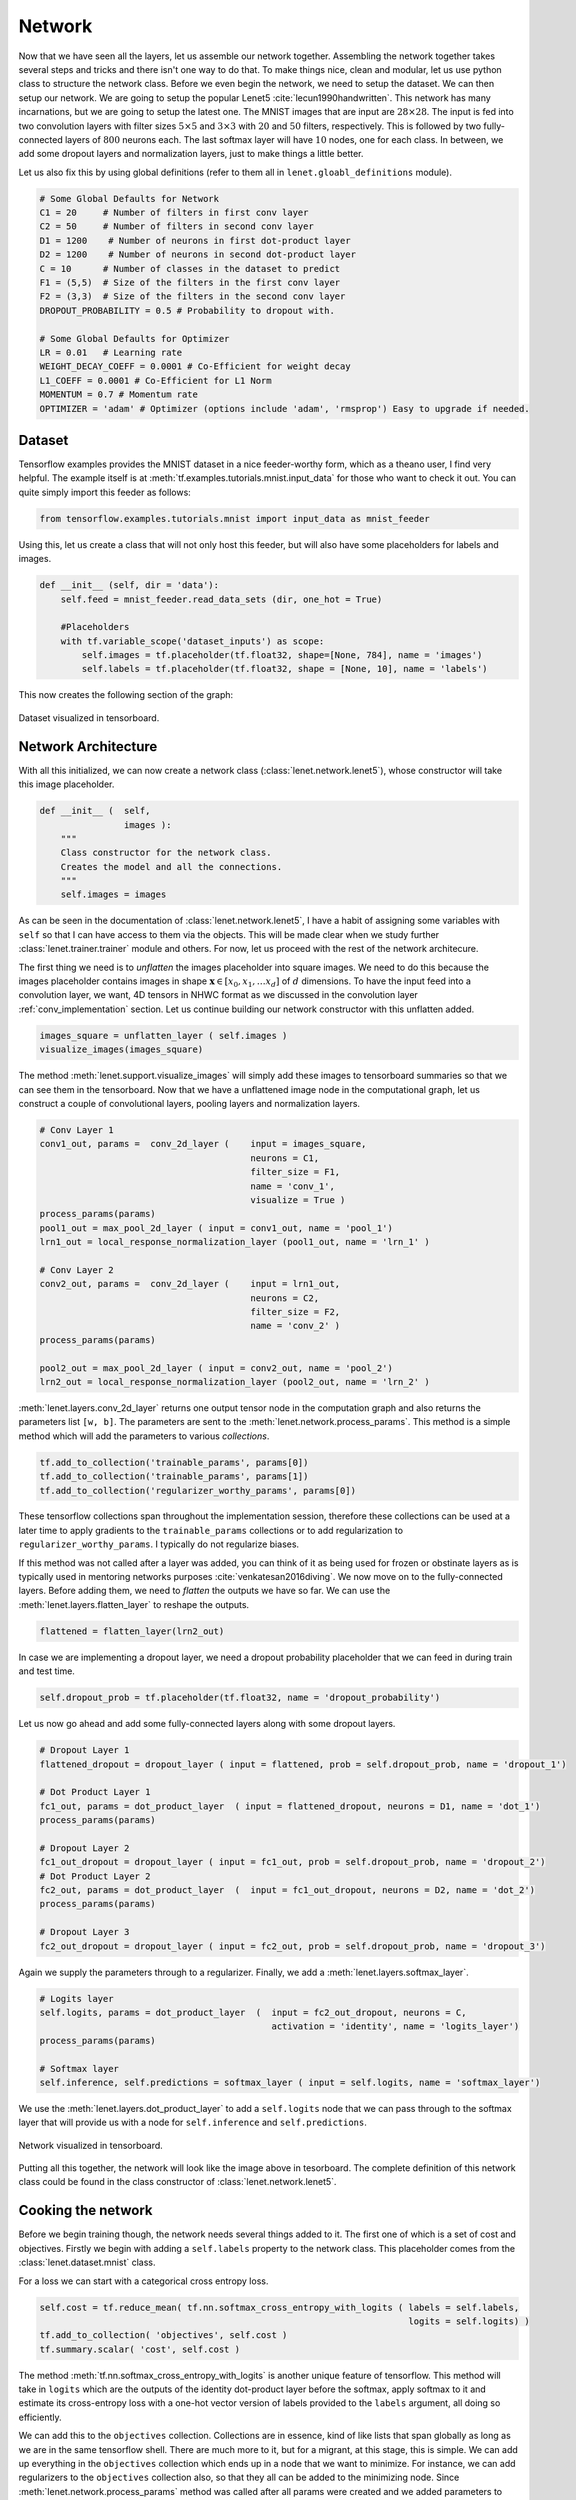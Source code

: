 Network
=======

Now that we have seen all the layers, let us assemble our network together. 
Assembling the network together takes several steps and tricks and there isn't one way to do that.
To make things nice, clean and modular, let us use python class to structure the network class.
Before we even begin the network, we need to setup the dataset. 
We can then setup our network. 
We are going to setup the popular Lenet5 :cite:`lecun1990handwritten`. 
This network has many incarnations, but we are going to setup the latest one.
The MNIST images that are input are :math:`28 \times 28`. 
The input is fed into two convolution layers with filter sizes :math:`5 \times 5` and :math:`3 \times 3`
with :math:`20` and :math:`50` filters, respectively. 
This is followed by two fully-connected layers of :math:`800` neurons each.
The last softmax layer will have :math:`10` nodes, one for each class. 
In between, we add some dropout layers and normalization layers, just to make things a little better.

Let us also fix this by using global definitions (refer to them all in ``lenet.gloabl_definitions`` module).

.. code-block:: python

    # Some Global Defaults for Network
    C1 = 20     # Number of filters in first conv layer
    C2 = 50     # Number of filters in second conv layer
    D1 = 1200    # Number of neurons in first dot-product layer
    D2 = 1200    # Number of neurons in second dot-product layer
    C = 10      # Number of classes in the dataset to predict   
    F1 = (5,5)  # Size of the filters in the first conv layer
    F2 = (3,3)  # Size of the filters in the second conv layer
    DROPOUT_PROBABILITY = 0.5 # Probability to dropout with.

    # Some Global Defaults for Optimizer
    LR = 0.01   # Learning rate 
    WEIGHT_DECAY_COEFF = 0.0001 # Co-Efficient for weight decay
    L1_COEFF = 0.0001 # Co-Efficient for L1 Norm
    MOMENTUM = 0.7 # Momentum rate 
    OPTIMIZER = 'adam' # Optimizer (options include 'adam', 'rmsprop') Easy to upgrade if needed.

Dataset
-------

Tensorflow examples provides the MNIST dataset in a nice feeder-worthy form, which as a theano user,
I find very helpful. 
The example itself is at :meth:`tf.examples.tutorials.mnist.input_data` for those who want to check it out.
You can quite simply import this feeder as follows:

.. code-block:: python

    from tensorflow.examples.tutorials.mnist import input_data as mnist_feeder  

Using this, let us create a class that will not only host this feeder, but will also have some placeholders 
for labels and images.

.. code-block:: python

    def __init__ (self, dir = 'data'):
        self.feed = mnist_feeder.read_data_sets (dir, one_hot = True)

        #Placeholders
        with tf.variable_scope('dataset_inputs') as scope:
            self.images = tf.placeholder(tf.float32, shape=[None, 784], name = 'images')
            self.labels = tf.placeholder(tf.float32, shape = [None, 10], name = 'labels')

This now creates the following section of the graph:

.. figure:: figures/dataset.png
   :align: center
   :scale: 35 %

   Dataset visualized in tensorboard. 

Network Architecture
---------------------

With all this initialized, we can now create a network class (:class:`lenet.network.lenet5`), whose constructor will 
take this image placeholder.

.. code-block:: python

    def __init__ (  self,
                    images ):
        """
        Class constructor for the network class. 
        Creates the model and all the connections. 
        """
        self.images = images

As can be seen in the documentation of :class:`lenet.network.lenet5`, I have a habit of assigning some variables with ``self`` so that 
I can have access to them via the objects. 
This will be made clear when we study further :class:`lenet.trainer.trainer` module and others.
For now, let us proceed with the rest of the network architecure.

The first thing we need is to *unflatten* the images placeholder into square images.
We need to do this because the images placeholder contains images in shape :math:`\mathbf{x} \in [x_0,x_1, \dots x_d]` of :math:`d` dimensions.
To have the input feed into a convolution layer, we want, 4D tensors in NHWC format as we discussed in the convolution layer :ref:`conv_implementation` section.
Let us continue building our network constructor with this unflatten added. 

.. code-block:: python 

    images_square = unflatten_layer ( self.images )
    visualize_images(images_square)    

The method :meth:`lenet.support.visualize_images` will simply add these images to tensorboard summaries so that we can see them in the tensorboard.
Now that we have a unflattened image node in the computational graph, let us construct a couple of convolutional layers, 
pooling layers and normalization layers.


.. code-block:: python

    # Conv Layer 1
    conv1_out, params =  conv_2d_layer (    input = images_square,
                                            neurons = C1,
                                            filter_size = F1,
                                            name = 'conv_1',
                                            visualize = True )
    process_params(params)
    pool1_out = max_pool_2d_layer ( input = conv1_out, name = 'pool_1')
    lrn1_out = local_response_normalization_layer (pool1_out, name = 'lrn_1' )

    # Conv Layer 2
    conv2_out, params =  conv_2d_layer (    input = lrn1_out,
                                            neurons = C2,
                                            filter_size = F2,
                                            name = 'conv_2' )
    process_params(params)
    
    pool2_out = max_pool_2d_layer ( input = conv2_out, name = 'pool_2')
    lrn2_out = local_response_normalization_layer (pool2_out, name = 'lrn_2' )

:meth:`lenet.layers.conv_2d_layer` returns one output tensor node in the computation graph and also 
returns the parameters list ``[w, b]``. 
The parameters are sent to the :meth:`lenet.network.process_params`.
This method is a simple method which will add the parameters to various *collections*.

.. code-block:: python

    tf.add_to_collection('trainable_params', params[0])
    tf.add_to_collection('trainable_params', params[1])         
    tf.add_to_collection('regularizer_worthy_params', params[0]) 

These tensorflow collections span throughout the implementation session, therefore these collections 
can be used at a later time to apply gradients to the ``trainable_params`` collections or to add 
regularization to ``regularizer_worthy_params``. I typically do not regularize biases. 

If this method was not called after a layer was added, you can think of it as being used for frozen or 
obstinate layers as is typically used in mentoring networks purposes :cite:`venkatesan2016diving`.
We now move on to the fully-connected layers. Before adding them, we need to *flatten* the outputs we 
have so far. We can use the :meth:`lenet.layers.flatten_layer` to reshape the outputs.

.. code-block:: python 

    flattened = flatten_layer(lrn2_out)

In case we are implementing a dropout layer, we need a dropout probability placeholder that we can 
feed in during train and test time. 

.. code-block:: python

    self.dropout_prob = tf.placeholder(tf.float32, name = 'dropout_probability')

Let us now go ahead and add some fully-connected layers along with some dropout layers.

.. code-block:: python

    # Dropout Layer 1 
    flattened_dropout = dropout_layer ( input = flattened, prob = self.dropout_prob, name = 'dropout_1')                                          

    # Dot Product Layer 1
    fc1_out, params = dot_product_layer  ( input = flattened_dropout, neurons = D1, name = 'dot_1')
    process_params(params)

    # Dropout Layer 2 
    fc1_out_dropout = dropout_layer ( input = fc1_out, prob = self.dropout_prob, name = 'dropout_2')
    # Dot Product Layer 2
    fc2_out, params = dot_product_layer  (  input = fc1_out_dropout, neurons = D2, name = 'dot_2')
    process_params(params)

    # Dropout Layer 3 
    fc2_out_dropout = dropout_layer ( input = fc2_out, prob = self.dropout_prob, name = 'dropout_3')

Again we supply the parameters through to a regularizer. Finally, we add a 
:meth:`lenet.layers.softmax_layer`.

.. code-block:: python

    # Logits layer
    self.logits, params = dot_product_layer  (  input = fc2_out_dropout, neurons = C,
                                                activation = 'identity', name = 'logits_layer')
    process_params(params)

    # Softmax layer
    self.inference, self.predictions = softmax_layer ( input = self.logits, name = 'softmax_layer') 

We use the :meth:`lenet.layers.dot_product_layer` to add a ``self.logits`` node that we can pass 
through to the softmax layer that will provide us with a node for ``self.inference`` and 
``self.predictions``. 

.. figure:: figures/network.png
   :scale: 90 %
   :align: center

   Network visualized in tensorboard.

Putting all this together, the network will look like the image above in tesorboard.
The complete definition of this network class could be found in the class constructor of 
:class:`lenet.network.lenet5`. 

Cooking the network
-------------------

Before we begin training though, the network needs several things added to it. The first one of which 
is a set of cost and objectives. Firstly we begin with adding a ``self.labels`` property to the network class.
This placeholder comes from the :class:`lenet.dataset.mnist` class. 

For a loss we can start with a categorical cross entropy loss. 

.. code-block:: python 

    self.cost = tf.reduce_mean( tf.nn.softmax_cross_entropy_with_logits ( labels = self.labels,
                                                                          logits = self.logits) )
    tf.add_to_collection( 'objectives', self.cost ) 
    tf.summary.scalar( 'cost', self.cost ) 

The method :meth:`tf.nn.softmax_cross_entropy_with_logits` is another unique feature of tensorflow.
This method will take in ``logits`` which are the outputs of the identity dot-product layer 
before the softmax, apply softmax to it and estimate its cross-entropy loss with a one-hot vector
version of labels provided to the ``labels`` argument, all doing so efficiently.

We can add this to the ``objectives`` collection. 
Collections are in essence, kind of like lists that span globally as long as we are in the same 
tensorflow shell. 
There are much more to it, but for a migrant, at this stage, this is simple. 
We can add up everything in the ``objectives`` collection which ends up in a node that we want to minimize.
For instance, we can add regularizers to the ``objectives`` collection also, so that they all can be added to 
the minimizing node.
Since :meth:`lenet.network.process_params` method was called after all params were created and we added 
parameters to collections, we can apply regularizers to all parameters in the collection.

.. code-block:: python
    
    var_list = tf.get_collection( 'regularizer_worthy_params')
    apply_regularizer (var_list)

where, the :meth:`lenet.network.apply_regularizer` adds :math:`L1` and :math:`L2` regularizers.

.. code-block:: python 

    for param in var_list:
        norm = L1_COEFF * tf.reduce_sum(tf.abs(param, name = 'abs'), name = 'l1')
        tf.summary.scalar('l1_' + param.name, norm)                  
        tf.add_to_collection( 'objectives', norm)

    for param in var_list:
        norm = WEIGHT_DECAY_COEFF * tf.nn.l2_loss(param)
        tf.summary.scalar('l2_' + param.name, norm)                  
        tf.add_to_collection('objectives', norm)

Most of the methods used above are reminiscent of theano except for :meth:`tf.nn.l2_loss`, which 
should also be obvious to understand.

The Overall objective of the network is, 

.. math::

    o = \frac{−1}{b} \sum_{i=1}^{n} \sum_{j=1}^{m} y_{ij}\log(l_{ij}) + 
        l_1  \sum \vert w \vert + l_2  \sum \vert \vert w \vert \vert , \forall w \in \mathcal{N}. 

This is essentially, the cross-entropy loss added with the weighted sum of :math:`L1` and :math:`L2` norms of all 
the weights in the network. 
Cumulatively the objective :math:`o` can be calculated as follows:

.. code-block:: python 

    self.obj = tf.add_n(tf.get_collection('objectives'), name='objective')
    tf.summary.scalar('obj', self.obj)  

Also, since we have an ``self.obj``, we can then add an ADAM optimizer that minimizes the node.

.. code-block:: python

    back_prop = tf.train.AdamOptimizer( learning_rate = LR, name = 'adam' ).minimize( 
                                                            loss = self.obj, var_list = var_list) 

In tensorflow, adding optimizer is as simple as that.
In theano, we would have had to use :meth:`theano.tensor.grad` method to extract gradients for 
each parameter and then write codes for weight updates and use :meth:`theano.function` to create
update rules.
In tensorflow, we can create a :meth:`tf.train.Optimizer.minimize` node that can be run in a 
:meth:`tf.Session`, session, which will be covered in :class:`lenet.trainer.trainer`.
Similarly, we can do different optimizers.

With the optimizer is done, we are done with the training part of the network class.
We can now move on to other nodes in the graph that could be used at inference time.
We can create one node, which will create a flag for every correct predictions that the network is 
making using :meth:`tf.equal`.

.. code-block:: python 

    correct_predictions = tf.equal(self.predictions, tf.argmax(self.labels, 1), \
                                                name = 'correct_predictions')


We can then create one node, which will estimate accuracy and add it to summaries so we can actively
monitor it. 

.. code-block:: python 

    self.accuracy = tf.reduce_mean(tf.cast(correct_predictions, tf.float32) , name ='accuracy')                                     
    tf.summary.scalar('accuracy', self.accuracy) 

Tensorflow provides a method for estimating confusion matrix, give labels. We can estimate labels 
from our one-hot labels, using the :meth:`tf.argmax` method and create a ``confusion`` node.
If we also reshape this into an image, we can then add this as an image to the tensorflow summary.
This implies that we will be able to monitor it as an image visualization.

.. code-block:: python 

    confusion = tf.confusion_matrix(tf.argmax(self.labels,1), self.predictions,
                                    num_classes=C,
                                    name='confusion')
    confusion_image = tf.reshape( tf.cast( confusion, tf.float32),[1, C, C, 1])
    tf.summary.image('confusion',confusion_image)    

This concludes the network part of the computational graph. The cook method is described in 
:meth:`lenet.network.lenet5.cook` and the entire class in :class:`lenet.network.lenet5`.